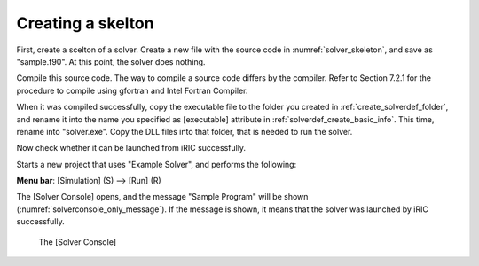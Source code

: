 .. _solver_dev_skeleton:

Creating a skelton
-------------------

First, create a scelton of a solver. Create a new file with the source
code in :numref:`solver_skeleton`, and save as "sample.f90".
At this point, the solver does nothing.

Compile this source code. The way to compile a source code differs by
the compiler. Refer to Section 7.2.1 for the procedure to compile using
gfortran and Intel Fortran Compiler.

.. code-block:: fortran
   :caption: Sample solver source code
   :name: solver_skeleton
   :linenos:

   program SampleProgram
     implicit none
     include 'cgnslib_f.h'
     include 'iriclib_f.h'

     write(*,*) "Sample Program"
     stop
   end program SampleProgram

When it was compiled successfully, copy the executable file to the
folder you created in :ref:`create_solverdef_folder`, and
rename it into the name you specified as [executable] attribute in
:ref:`solverdef_create_basic_info`. This time, rename
into "solver.exe". Copy the DLL files into that folder, that is needed
to run the solver.

Now check whether it can be launched from iRIC successfully.

Starts a new project that uses "Example Solver", and performs the
following:

**Menu bar**: [Simulation] (S) --> [Run] (R)

The [Solver Console] opens, and the message "Sample Program" will be
shown (:numref:`solverconsole_only_message`).
If the message is shown, it means that the solver
was launched by iRIC successfully.

.. _solverconsole_only_message:

.. figure:: images/solverconsole_only_message.png 

   The [Solver Console]

